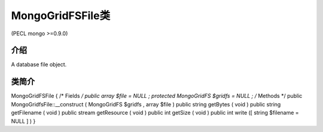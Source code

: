MongoGridFSFile类
=================================

(PECL mongo >=0.9.0)

介绍
-------

A database file object.

类简介
-----------

MongoGridFSFile {
/* Fields */
public array $file = NULL ;
protected MongoGridFS $gridfs = NULL ;
/* Methods */
public MongoGridfsFile::__construct ( MongoGridFS $gridfs , array $file )
public string getBytes ( void )
public string getFilename ( void )
public stream getResource ( void )
public int getSize ( void )
public int write ([ string $filename = NULL ] )
}
